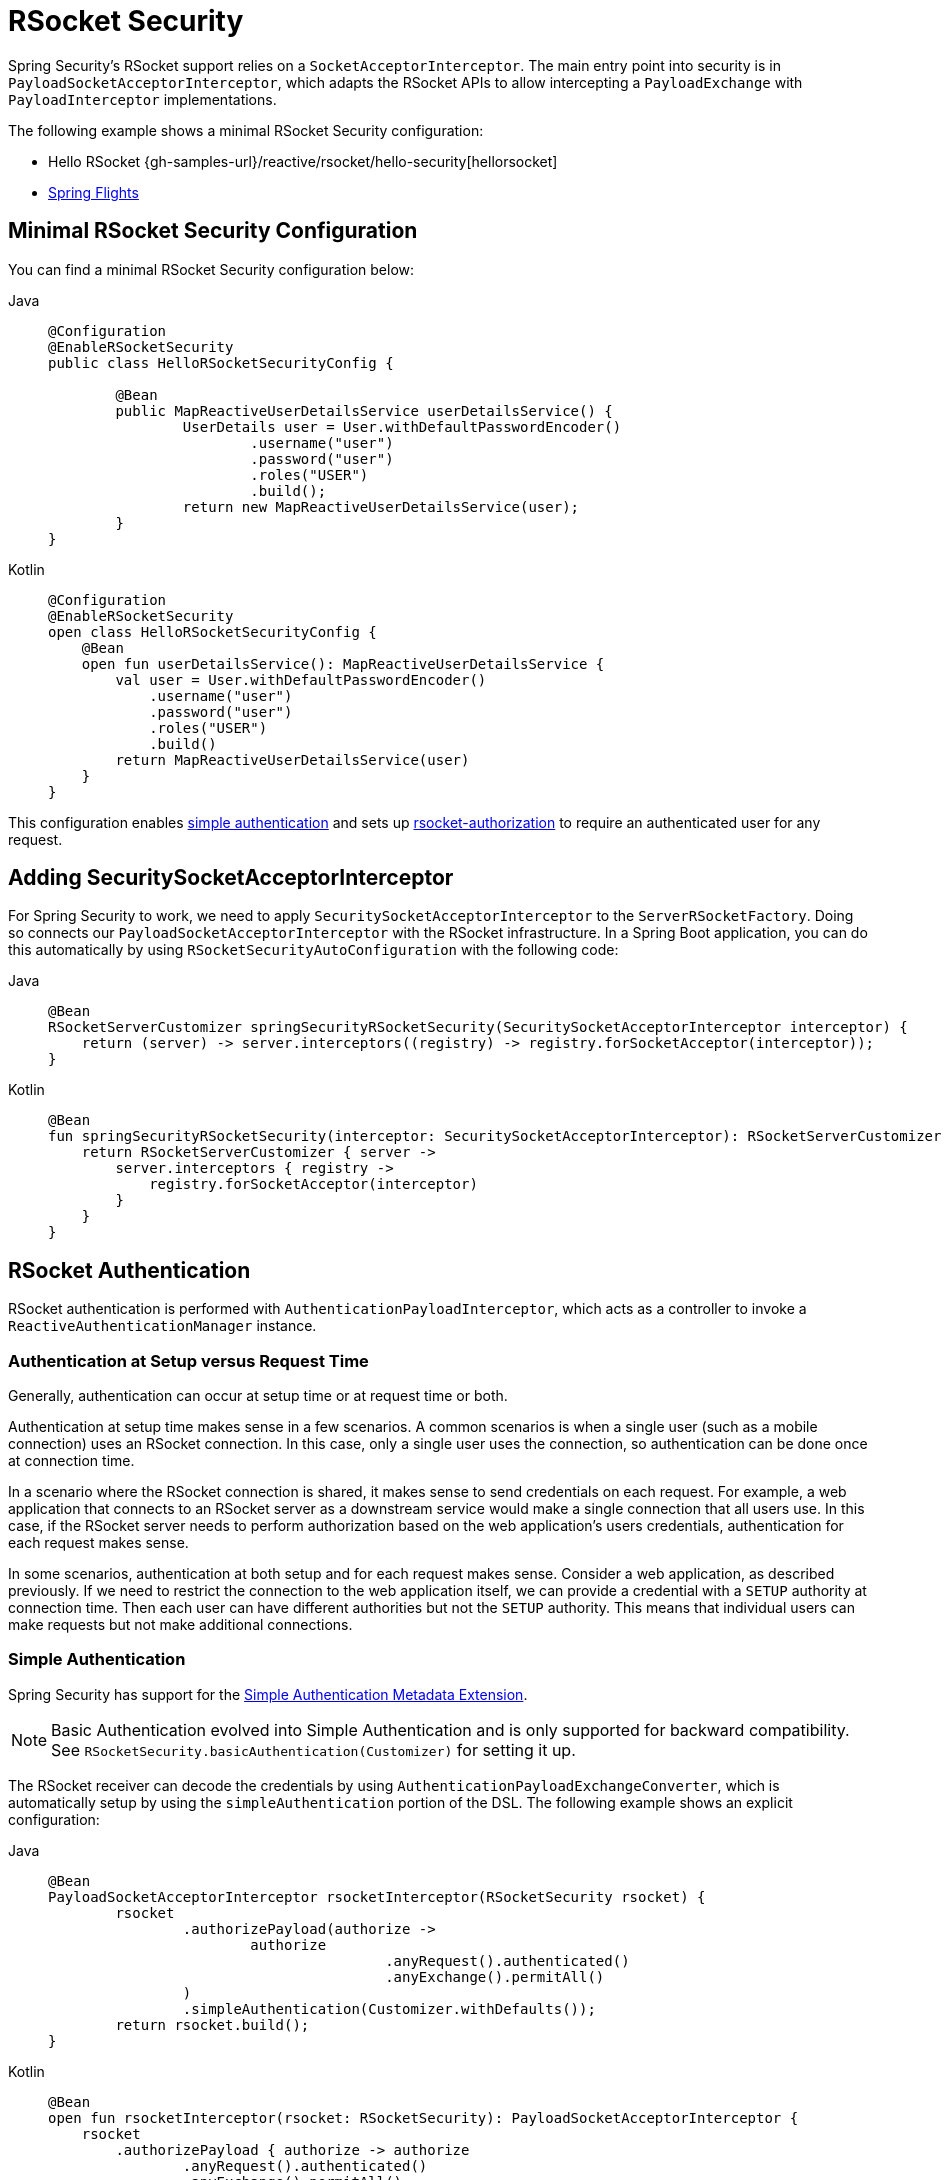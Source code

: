 [[rsocket]]
= RSocket Security

Spring Security's RSocket support relies on a `SocketAcceptorInterceptor`.
The main entry point into security is in `PayloadSocketAcceptorInterceptor`, which adapts the RSocket APIs to allow intercepting a `PayloadExchange` with `PayloadInterceptor` implementations.

The following example shows a minimal RSocket Security configuration:

* Hello RSocket {gh-samples-url}/reactive/rsocket/hello-security[hellorsocket]
* https://github.com/rwinch/spring-flights/tree/security[Spring Flights]


== Minimal RSocket Security Configuration

You can find a minimal RSocket Security configuration below:

[tabs]
======
Java::
+
[source,java,role="primary"]
----
@Configuration
@EnableRSocketSecurity
public class HelloRSocketSecurityConfig {

	@Bean
	public MapReactiveUserDetailsService userDetailsService() {
		UserDetails user = User.withDefaultPasswordEncoder()
			.username("user")
			.password("user")
			.roles("USER")
			.build();
		return new MapReactiveUserDetailsService(user);
	}
}
----

Kotlin::
+
[source,kotlin,role="secondary"]
----
@Configuration
@EnableRSocketSecurity
open class HelloRSocketSecurityConfig {
    @Bean
    open fun userDetailsService(): MapReactiveUserDetailsService {
        val user = User.withDefaultPasswordEncoder()
            .username("user")
            .password("user")
            .roles("USER")
            .build()
        return MapReactiveUserDetailsService(user)
    }
}
----
======

This configuration enables <<rsocket-authentication-simple,simple authentication>> and sets up <<rsocket-authorization,rsocket-authorization>> to require an authenticated user for any request.

== Adding SecuritySocketAcceptorInterceptor

For Spring Security to work, we need to apply `SecuritySocketAcceptorInterceptor` to the `ServerRSocketFactory`.
Doing so connects our `PayloadSocketAcceptorInterceptor` with the RSocket infrastructure.
In a Spring Boot application, you can do this automatically by using `RSocketSecurityAutoConfiguration` with the following code:

[tabs]
======
Java::
+
[source,java,role="primary"]
----
@Bean
RSocketServerCustomizer springSecurityRSocketSecurity(SecuritySocketAcceptorInterceptor interceptor) {
    return (server) -> server.interceptors((registry) -> registry.forSocketAcceptor(interceptor));
}
----

Kotlin::
+
[source,kotlin,role="secondary"]
----
@Bean
fun springSecurityRSocketSecurity(interceptor: SecuritySocketAcceptorInterceptor): RSocketServerCustomizer {
    return RSocketServerCustomizer { server ->
        server.interceptors { registry ->
            registry.forSocketAcceptor(interceptor)
        }
    }
}
----
======

[[rsocket-authentication]]
== RSocket Authentication

RSocket authentication is performed with `AuthenticationPayloadInterceptor`, which acts as a controller to invoke a `ReactiveAuthenticationManager` instance.

[[rsocket-authentication-setup-vs-request]]
=== Authentication at Setup versus Request Time

Generally, authentication can occur at setup time or at request time or both.

Authentication at setup time makes sense in a few scenarios.
A common scenarios is when a single user (such as a mobile connection) uses an RSocket connection.
In this case, only a single user uses the connection, so authentication can be done once at connection time.

In a scenario where the RSocket connection is shared, it makes sense to send credentials on each request.
For example, a web application that connects to an RSocket server as a downstream service would make a single connection that all users use.
In this case, if the RSocket server needs to perform authorization based on the web application's users credentials, authentication for each request makes sense.

In some scenarios, authentication at both setup and for each request makes sense.
Consider a web application, as described previously.
If we need to restrict the connection to the web application itself, we can provide a credential with a `SETUP` authority at connection time.
Then each user can have different authorities but not the `SETUP` authority.
This means that individual users can make requests but not make additional connections.

[[rsocket-authentication-simple]]
=== Simple Authentication

Spring Security has support for the https://github.com/rsocket/rsocket/blob/5920ed374d008abb712cb1fd7c9d91778b2f4a68/Extensions/Security/Simple.md[Simple Authentication Metadata Extension].

[NOTE]
====
Basic Authentication evolved into Simple Authentication and is only supported for backward compatibility.
See `RSocketSecurity.basicAuthentication(Customizer)` for setting it up.
====

The RSocket receiver can decode the credentials by using `AuthenticationPayloadExchangeConverter`, which is automatically setup by using the `simpleAuthentication` portion of the DSL.
The following example shows an explicit configuration:

[tabs]
======
Java::
+
[source,java,role="primary"]
----
@Bean
PayloadSocketAcceptorInterceptor rsocketInterceptor(RSocketSecurity rsocket) {
	rsocket
		.authorizePayload(authorize ->
			authorize
					.anyRequest().authenticated()
					.anyExchange().permitAll()
		)
		.simpleAuthentication(Customizer.withDefaults());
	return rsocket.build();
}
----

Kotlin::
+
[source,kotlin,role="secondary"]
----
@Bean
open fun rsocketInterceptor(rsocket: RSocketSecurity): PayloadSocketAcceptorInterceptor {
    rsocket
        .authorizePayload { authorize -> authorize
                .anyRequest().authenticated()
                .anyExchange().permitAll()
        }
        .simpleAuthentication(withDefaults())
    return rsocket.build()
}
----
======

The RSocket sender can send credentials by using `SimpleAuthenticationEncoder`, which you can add to Spring's `RSocketStrategies`.

[tabs]
======
Java::
+
[source,java,role="primary"]
----
RSocketStrategies.Builder strategies = ...;
strategies.encoder(new SimpleAuthenticationEncoder());
----

Kotlin::
+
[source,kotlin,role="secondary"]
----
var strategies: RSocketStrategies.Builder = ...
strategies.encoder(SimpleAuthenticationEncoder())
----
======

You can then use it to send a username and password to the receiver in the setup:

[tabs]
======
Java::
+
[source,java,role="primary"]
----
MimeType authenticationMimeType =
	MimeTypeUtils.parseMimeType(WellKnownMimeType.MESSAGE_RSOCKET_AUTHENTICATION.getString());
UsernamePasswordMetadata credentials = new UsernamePasswordMetadata("user", "password");
Mono<RSocketRequester> requester = RSocketRequester.builder()
	.setupMetadata(credentials, authenticationMimeType)
	.rsocketStrategies(strategies.build())
	.connectTcp(host, port);
----

Kotlin::
+
[source,kotlin,role="secondary"]
----
val authenticationMimeType: MimeType =
    MimeTypeUtils.parseMimeType(WellKnownMimeType.MESSAGE_RSOCKET_AUTHENTICATION.string)
val credentials = UsernamePasswordMetadata("user", "password")
val requester: Mono<RSocketRequester> = RSocketRequester.builder()
    .setupMetadata(credentials, authenticationMimeType)
    .rsocketStrategies(strategies.build())
    .connectTcp(host, port)
----
======

Alternatively or additionally, a username and password can be sent in a request.

[tabs]
======
Java::
+
[source,java,role="primary"]
----
Mono<RSocketRequester> requester;
UsernamePasswordMetadata credentials = new UsernamePasswordMetadata("user", "password");

public Mono<AirportLocation> findRadar(String code) {
	return this.requester.flatMap(req ->
		req.route("find.radar.{code}", code)
			.metadata(credentials, authenticationMimeType)
			.retrieveMono(AirportLocation.class)
	);
}
----

Kotlin::
+
[source,kotlin,role="secondary"]
----
import org.springframework.messaging.rsocket.retrieveMono

// ...

var requester: Mono<RSocketRequester>? = null
var credentials = UsernamePasswordMetadata("user", "password")

open fun findRadar(code: String): Mono<AirportLocation> {
    return requester!!.flatMap { req ->
        req.route("find.radar.{code}", code)
            .metadata(credentials, authenticationMimeType)
            .retrieveMono<AirportLocation>()
    }
}
----
======

[[rsocket-authentication-jwt]]
=== JWT

Spring Security has support for the https://github.com/rsocket/rsocket/blob/5920ed374d008abb712cb1fd7c9d91778b2f4a68/Extensions/Security/Bearer.md[Bearer Token Authentication Metadata Extension].
The support comes in the form of authenticating a JWT (determining that the JWT is valid) and then using the JWT to make authorization decisions.

The RSocket receiver can decode the credentials by using `BearerPayloadExchangeConverter`, which is automatically setup by using the `jwt` portion of the DSL.
The following listing shows an example configuration:

[tabs]
======
Java::
+
[source,java,role="primary"]
----
@Bean
PayloadSocketAcceptorInterceptor rsocketInterceptor(RSocketSecurity rsocket) {
	rsocket
		.authorizePayload(authorize ->
			authorize
				.anyRequest().authenticated()
				.anyExchange().permitAll()
		)
		.jwt(Customizer.withDefaults());
	return rsocket.build();
}
----

Kotlin::
+
[source,kotlin,role="secondary"]
----
@Bean
fun rsocketInterceptor(rsocket: RSocketSecurity): PayloadSocketAcceptorInterceptor {
    rsocket
        .authorizePayload { authorize -> authorize
            .anyRequest().authenticated()
            .anyExchange().permitAll()
        }
        .jwt(withDefaults())
    return rsocket.build()
}
----
======

The configuration above relies on the existence of a `ReactiveJwtDecoder` `@Bean` being present.
An example of creating one from the issuer can be found below:

[tabs]
======
Java::
+
[source,java,role="primary"]
----
@Bean
ReactiveJwtDecoder jwtDecoder() {
	return ReactiveJwtDecoders
		.fromIssuerLocation("https://example.com/auth/realms/demo");
}
----

Kotlin::
+
[source,kotlin,role="secondary"]
----
@Bean
fun jwtDecoder(): ReactiveJwtDecoder {
    return ReactiveJwtDecoders
        .fromIssuerLocation("https://example.com/auth/realms/demo")
}
----
======

The RSocket sender does not need to do anything special to send the token, because the value is a simple `String`.
The following example sends the token at setup time:

[tabs]
======
Java::
+
[source,java,role="primary"]
----
MimeType authenticationMimeType =
	MimeTypeUtils.parseMimeType(WellKnownMimeType.MESSAGE_RSOCKET_AUTHENTICATION.getString());
BearerTokenMetadata token = ...;
Mono<RSocketRequester> requester = RSocketRequester.builder()
	.setupMetadata(token, authenticationMimeType)
	.connectTcp(host, port);
----

Kotlin::
+
[source,kotlin,role="secondary"]
----
val authenticationMimeType: MimeType =
    MimeTypeUtils.parseMimeType(WellKnownMimeType.MESSAGE_RSOCKET_AUTHENTICATION.string)
val token: BearerTokenMetadata = ...

val requester = RSocketRequester.builder()
    .setupMetadata(token, authenticationMimeType)
    .connectTcp(host, port)
----
======

Alternatively or additionally, you can send the token in a request:

[tabs]
======
Java::
+
[source,java,role="primary"]
----
MimeType authenticationMimeType =
	MimeTypeUtils.parseMimeType(WellKnownMimeType.MESSAGE_RSOCKET_AUTHENTICATION.getString());
Mono<RSocketRequester> requester;
BearerTokenMetadata token = ...;

public Mono<AirportLocation> findRadar(String code) {
	return this.requester.flatMap(req ->
		req.route("find.radar.{code}", code)
	        .metadata(token, authenticationMimeType)
			.retrieveMono(AirportLocation.class)
	);
}
----

Kotlin::
+
[source,kotlin,role="secondary"]
----
val authenticationMimeType: MimeType =
    MimeTypeUtils.parseMimeType(WellKnownMimeType.MESSAGE_RSOCKET_AUTHENTICATION.string)
var requester: Mono<RSocketRequester>? = null
val token: BearerTokenMetadata = ...

open fun findRadar(code: String): Mono<AirportLocation> {
    return this.requester!!.flatMap { req ->
        req.route("find.radar.{code}", code)
            .metadata(token, authenticationMimeType)
            .retrieveMono<AirportLocation>()
    }
}
----
======

[[rsocket-authorization]]
== RSocket Authorization

RSocket authorization is performed with `AuthorizationPayloadInterceptor`, which acts as a controller to invoke a `ReactiveAuthorizationManager` instance.
You can use the DSL to set up authorization rules based upon the `PayloadExchange`.
The following listing shows an example configuration:

[tabs]
======
Java::
+
[source,java,role="primary"]
----
rsocket
	.authorizePayload(authz ->
		authz
			.setup().hasRole("SETUP") // <1>
			.route("fetch.profile.me").authenticated() // <2>
			.matcher(payloadExchange -> isMatch(payloadExchange)) // <3>
				.hasRole("CUSTOM")
			.route("fetch.profile.{username}") // <4>
				.access((authentication, context) -> checkFriends(authentication, context))
			.anyRequest().authenticated() // <5>
			.anyExchange().permitAll() // <6>
	);
----

Kotlin::
+
[source,kotlin,role="secondary"]
----
rsocket
    .authorizePayload { authz ->
        authz
            .setup().hasRole("SETUP") // <1>
            .route("fetch.profile.me").authenticated() // <2>
            .matcher { payloadExchange -> isMatch(payloadExchange) } // <3>
            .hasRole("CUSTOM")
            .route("fetch.profile.{username}") // <4>
            .access { authentication, context -> checkFriends(authentication, context) }
            .anyRequest().authenticated() // <5>
            .anyExchange().permitAll()
    } // <6>
----
======
<1> Setting up a connection requires the `ROLE_SETUP` authority.
<2> If the route is `fetch.profile.me`, authorization only requires the user to be authenticated.
<3> In this rule, we set up a custom matcher, where authorization requires the user to have the `ROLE_CUSTOM` authority.
<4> This rule uses custom authorization.
The matcher expresses a variable with a name of `username` that is made available in the `context`.
A custom authorization rule is exposed in the `checkFriends` method.
<5> This rule ensures that a request that does not already have a rule requires the user to be authenticated.
A request is where the metadata is included.
It would not include additional payloads.
<6> This rule ensures that any exchange that does not already have a rule is allowed for anyone.
In this example, it means that payloads that have no metadata also have no authorization rules.

Note that authorization rules are performed in order.
Only the first authorization rule that matches is invoked.
